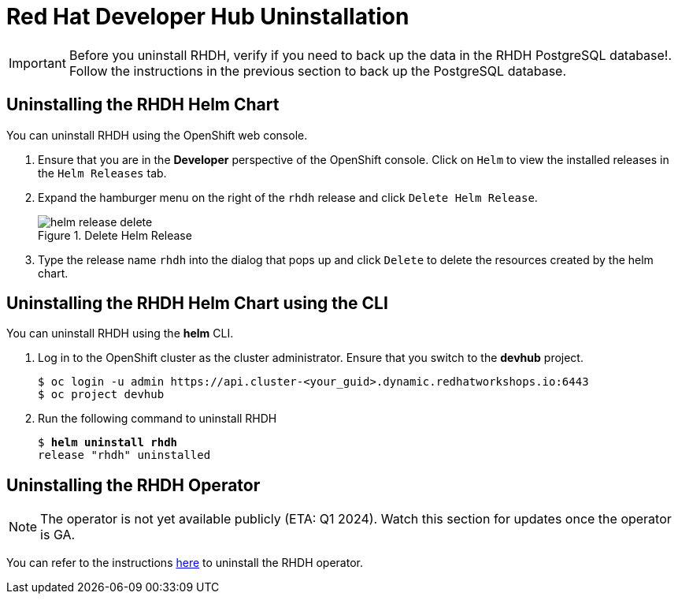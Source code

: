 = Red Hat Developer Hub Uninstallation
:navtitle: Uninstalling RHDH

IMPORTANT: Before you uninstall RHDH, verify if you need to back up the data in the RHDH PostgreSQL database!. Follow the instructions in the previous section to back up the PostgreSQL database.

== Uninstalling the RHDH Helm Chart

You can uninstall RHDH using the OpenShift web console.

. Ensure that you are in the *Developer* perspective of the OpenShift console. Click on `Helm` to view the installed releases in the `Helm Releases` tab.

. Expand the hamburger menu on the right of the `rhdh` release and click `Delete Helm Release`.
+
image::helm-release-delete.png[title=Delete Helm Release]

. Type the release name `rhdh` into the dialog that pops up and click `Delete` to delete the resources created by the helm chart.

== Uninstalling the RHDH Helm Chart using the CLI

You can uninstall RHDH using the *helm* CLI.

. Log in to the OpenShift cluster as the cluster administrator. Ensure that you switch to the *devhub* project.
+
```bash
$ oc login -u admin https://api.cluster-<your_guid>.dynamic.redhatworkshops.io:6443
$ oc project devhub
```

. Run the following command to uninstall RHDH
+
[subs=+quotes]
----
$ *helm uninstall rhdh*
release "rhdh" uninstalled
----

== Uninstalling the RHDH Operator

NOTE: The operator is not yet available publicly (ETA: Q1 2024). Watch this section for updates once the operator is GA.

You can refer to the instructions https://docs.openshift.com/container-platform/4.13/operators/admin/olm-deleting-operators-from-cluster.html[here^] to uninstall the RHDH operator.